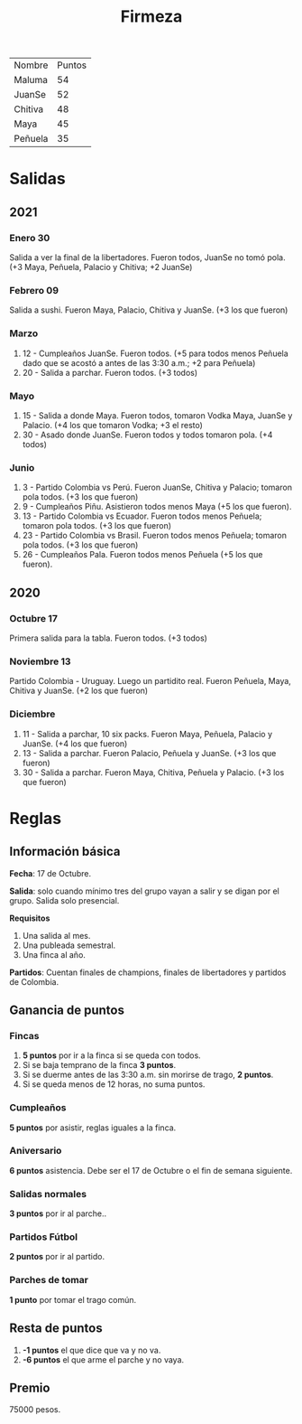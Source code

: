 #+TITLE: Firmeza

| Nombre  | Puntos |
| Maluma  |     54 |
| JuanSe  |     52 |
| Chitiva |     48 |
| Maya    |     45 |
| Peñuela |     35 |

* Salidas
** 2021
*** Enero 30
Salida a ver la final de la libertadores. Fueron todos, JuanSe no tomó pola. (+3
   Maya, Peñuela, Palacio y Chitiva; +2 JuanSe)
*** Febrero 09
Salida a sushi. Fueron Maya, Palacio, Chitiva y JuanSe. (+3 los que fueron)
*** Marzo
1. 12 - Cumpleaños JuanSe. Fueron todos. (+5 para todos menos Peñuela dado que
   se acostó a antes de las 3:30 a.m.; +2 para Peñuela)
2. 20 - Salida a parchar. Fueron todos. (+3 todos)
*** Mayo
1. 15 - Salida a donde Maya. Fueron todos, tomaron Vodka Maya, JuanSe y Palacio.
   (+4 los que tomaron Vodka; +3 el resto)
2. 30 - Asado donde JuanSe. Fueron todos y todos tomaron pola. (+4 todos)
*** Junio
1. 3 - Partido Colombia vs Perú. Fueron JuanSe, Chitiva y Palacio; tomaron pola
   todos. (+3 los que fueron)
2. 9 - Cumpleaños Piñu. Asistieron todos menos Maya (+5 los que fueron).
3. 13 - Partido Colombia vs Ecuador. Fueron todos menos Peñuela; tomaron pola
   todos. (+3 los que fueron)
4. 23 - Partido Colombia vs Brasil. Fueron todos menos Peñuela; tomaron pola
   todos. (+3 los que fueron)
5. 26 - Cumpleaños Pala. Fueron todos menos Peñuela (+5 los que fueron).
** 2020
*** Octubre 17
Primera salida para la tabla. Fueron todos. (+3 todos)
*** Noviembre 13
Partido Colombia - Uruguay. Luego un partidito real. Fueron Peñuela, Maya,
   Chitiva y JuanSe. (+2 los que fueron)
*** Diciembre
1. 11 - Salida a parchar, 10 six packs. Fueron Maya, Peñuela, Palacio y JuanSe.
   (+4 los que fueron)
2. 13 - Salida a parchar. Fueron Palacio, Peñuela y JuanSe. (+3 los que fueron)
3. 30 - Salida a parchar. Fueron Maya, Chitiva, Peñuela y Palacio. (+3 los que
   fueron)

* Reglas
** Información básica
*Fecha*: 17 de Octubre.

*Salida*: solo cuando mínimo tres del grupo vayan a salir y se digan por el
grupo. Salida solo presencial.

*Requisitos*
1. Una salida al mes.
2. Una publeada semestral.
3. Una finca al año.

*Partidos*: Cuentan finales de champions, finales de libertadores y partidos de
Colombia.

** Ganancia de puntos
*** Fincas
1. *5 puntos* por ir a la finca si se queda con todos.
2. Si se baja temprano de la finca *3 puntos*.
3. Si se duerme antes de las 3:30 a.m. sin morirse de trago, *2 puntos*.
4. Si se queda menos de 12 horas, no suma puntos.

*** Cumpleaños
*5 puntos* por asistir, reglas iguales a la finca.

*** Aniversario
*6 puntos* asistencia. Debe ser el 17 de Octubre o el fin de semana siguiente.

*** Salidas normales
*3 puntos* por ir al parche..

*** Partidos Fútbol
*2 puntos* por ir al partido.

*** Parches de tomar
*1 punto* por tomar el trago común.

** Resta de puntos
1. *-1 puntos* el que dice que va y no va.
2. *-6 puntos* el que arme el parche y no vaya.

** Premio
75000 pesos.
